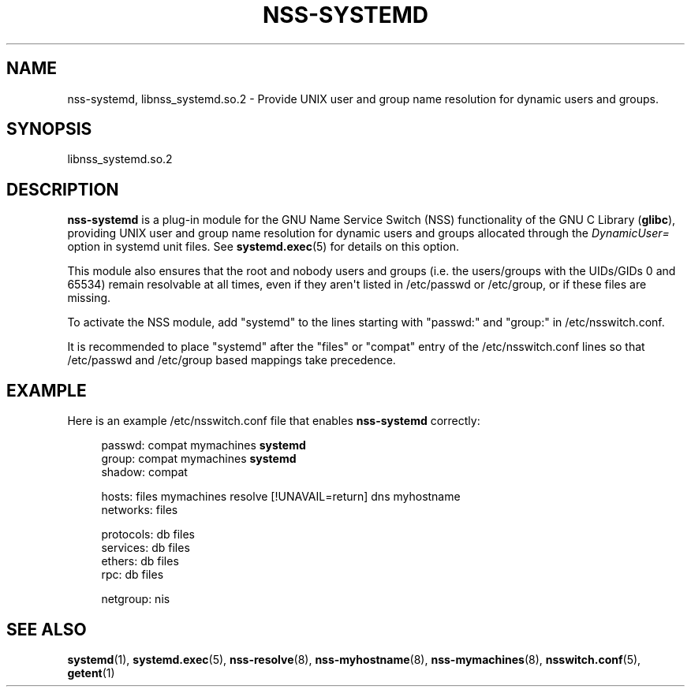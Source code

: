 '\" t
.TH "NSS\-SYSTEMD" "8" "" "systemd 232" "nss-systemd"
.\" -----------------------------------------------------------------
.\" * Define some portability stuff
.\" -----------------------------------------------------------------
.\" ~~~~~~~~~~~~~~~~~~~~~~~~~~~~~~~~~~~~~~~~~~~~~~~~~~~~~~~~~~~~~~~~~
.\" http://bugs.debian.org/507673
.\" http://lists.gnu.org/archive/html/groff/2009-02/msg00013.html
.\" ~~~~~~~~~~~~~~~~~~~~~~~~~~~~~~~~~~~~~~~~~~~~~~~~~~~~~~~~~~~~~~~~~
.ie \n(.g .ds Aq \(aq
.el       .ds Aq '
.\" -----------------------------------------------------------------
.\" * set default formatting
.\" -----------------------------------------------------------------
.\" disable hyphenation
.nh
.\" disable justification (adjust text to left margin only)
.ad l
.\" -----------------------------------------------------------------
.\" * MAIN CONTENT STARTS HERE *
.\" -----------------------------------------------------------------
.SH "NAME"
nss-systemd, libnss_systemd.so.2 \- Provide UNIX user and group name resolution for dynamic users and groups\&.
.SH "SYNOPSIS"
.PP
libnss_systemd\&.so\&.2
.SH "DESCRIPTION"
.PP
\fBnss\-systemd\fR
is a plug\-in module for the GNU Name Service Switch (NSS) functionality of the GNU C Library (\fBglibc\fR), providing UNIX user and group name resolution for dynamic users and groups allocated through the
\fIDynamicUser=\fR
option in systemd unit files\&. See
\fBsystemd.exec\fR(5)
for details on this option\&.
.PP
This module also ensures that the root and nobody users and groups (i\&.e\&. the users/groups with the UIDs/GIDs 0 and 65534) remain resolvable at all times, even if they aren\*(Aqt listed in
/etc/passwd
or
/etc/group, or if these files are missing\&.
.PP
To activate the NSS module, add
"systemd"
to the lines starting with
"passwd:"
and
"group:"
in
/etc/nsswitch\&.conf\&.
.PP
It is recommended to place
"systemd"
after the
"files"
or
"compat"
entry of the
/etc/nsswitch\&.conf
lines so that
/etc/passwd
and
/etc/group
based mappings take precedence\&.
.SH "EXAMPLE"
.PP
Here is an example
/etc/nsswitch\&.conf
file that enables
\fBnss\-systemd\fR
correctly:
.sp
.if n \{\
.RS 4
.\}
.nf
passwd:         compat mymachines \fBsystemd\fR
group:          compat mymachines \fBsystemd\fR
shadow:         compat

hosts:          files mymachines resolve [!UNAVAIL=return] dns myhostname
networks:       files

protocols:      db files
services:       db files
ethers:         db files
rpc:            db files

netgroup:       nis
.fi
.if n \{\
.RE
.\}
.SH "SEE ALSO"
.PP
\fBsystemd\fR(1),
\fBsystemd.exec\fR(5),
\fBnss-resolve\fR(8),
\fBnss-myhostname\fR(8),
\fBnss-mymachines\fR(8),
\fBnsswitch.conf\fR(5),
\fBgetent\fR(1)
